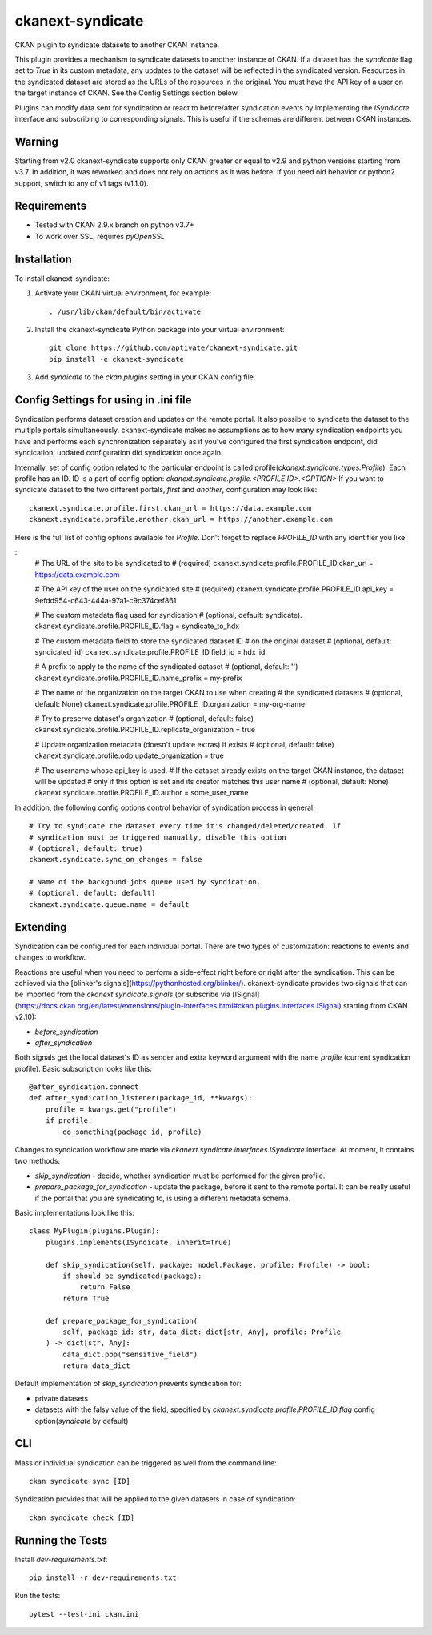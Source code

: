=================
ckanext-syndicate
=================

CKAN plugin to syndicate datasets to another CKAN instance.

This plugin provides a mechanism to syndicate datasets to another instance of
CKAN. If a dataset has the `syndicate` flag set to `True` in its custom
metadata, any updates to the dataset will be reflected in the syndicated
version. Resources in the syndicated dataset are stored as the URLs of the
resources in the original. You must have the API key of a user on the target
instance of CKAN. See the Config Settings section below.

Plugins can modify data sent for syndication or react to before/after
syndication events by implementing the `ISyndicate` interface and subscribing
to corresponding signals. This is useful if the schemas are different between
CKAN instances.


Warning
=======

Starting from v2.0 ckanext-syndicate supports only CKAN greater or equal to v2.9
and python versions starting from v3.7. In addition, it was reworked and does
not rely on actions as it was before. If you need old behavior or python2
support, switch to any of v1 tags (v1.1.0).


Requirements
============

* Tested with CKAN 2.9.x branch on python v3.7+
* To work over SSL, requires `pyOpenSSL`

Installation
============

To install ckanext-syndicate:

1. Activate your CKAN virtual environment, for example::

    . /usr/lib/ckan/default/bin/activate

2. Install the ckanext-syndicate Python package into your virtual environment::

    git clone https://github.com/aptivate/ckanext-syndicate.git
    pip install -e ckanext-syndicate

3. Add `syndicate` to the `ckan.plugins` setting in your CKAN config file.


Config Settings for using in .ini file
======================================

Syndication performs dataset creation and updates on the remote portal. It also
possible to syndicate the dataset to the multiple portals
simultaneously. ckanext-syndicate makes no assumptions as to how many
syndication endpoints you have and performs each synchronization separately as
if you've configured the first syndication endpoint, did syndication, updated
configuration did syndication once again.

Internally, set of config option related to the particular endpoint is called
profile(`ckanext.syndicate.types.Profile`). Each profile has an ID. ID is a
part of config option: `ckanext.syndicate.profile.<PROFILE ID>.<OPTION>` If
you want to syndicate dataset to the two different portals, `first` and
`another`, configuration may look like::

  ckanext.syndicate.profile.first.ckan_url = https://data.example.com
  ckanext.syndicate.profile.another.ckan_url = https://another.example.com

Here is the full list of config options available for `Profile`. Don't forget
to replace `PROFILE_ID` with any identifier you like.

::
   # The URL of the site to be syndicated to
   # (required)
   ckanext.syndicate.profile.PROFILE_ID.ckan_url = https://data.example.com

   # The API key of the user on the syndicated site
   # (required)
   ckanext.syndicate.profile.PROFILE_ID.api_key = 9efdd954-c643-444a-97a1-c9c374cef861

   # The custom metadata flag used for syndication
   # (optional, default: syndicate).
   ckanext.syndicate.profile.PROFILE_ID.flag = syndicate_to_hdx

   # The custom metadata field to store the syndicated dataset ID
   # on the original dataset
   # (optional, default: syndicated_id)
   ckanext.syndicate.profile.PROFILE_ID.field_id = hdx_id

   # A prefix to apply to the name of the syndicated dataset
   # (optional, default: '')
   ckanext.syndicate.profile.PROFILE_ID.name_prefix = my-prefix

   # The name of the organization on the target CKAN to use when creating
   # the syndicated datasets
   # (optional, default: None)
   ckanext.syndicate.profile.PROFILE_ID.organization = my-org-name

   # Try to preserve dataset's organization
   # (optional, default: false)
   ckanext.syndicate.profile.PROFILE_ID.replicate_organization = true

   # Update organization metadata (doesn't update extras) if exists
   # (optional, default: false)
   ckanext.syndicate.profile.odp.update_organization = true

   # The username whose api_key is used.
   # If the dataset already exists on the target CKAN instance, the dataset will be updated
   # only if this option is set and its creator matches this user name
   # (optional, default: None)
   ckanext.syndicate.profile.PROFILE_ID.author = some_user_name

In addition, the following config options control behavior of syndication process in general::

   # Try to syndicate the dataset every time it's changed/deleted/created. If
   # syndication must be triggered manually, disable this option
   # (optional, default: true)
   ckanext.syndicate.sync_on_changes = false

   # Name of the backgound jobs queue used by syndication.
   # (optional, default: default)
   ckanext.syndicate.queue.name = default


Extending
=========

Syndication can be configured for each individual portal. There are two
types of customization: reactions to events and changes to workflow.

Reactions are useful when you need to perform a side-effect right before or
right after the syndication. This can be achieved via the [blinker's
signals](https://pythonhosted.org/blinker/). ckanext-syndicate provides two
signals that can be imported from the `ckanext.syndicate.signals` (or
subscribe via
[ISignal](https://docs.ckan.org/en/latest/extensions/plugin-interfaces.html#ckan.plugins.interfaces.ISignal)
starting from CKAN v2.10):

* `before_syndication`
* `after_syndication`


Both signals get the local dataset's ID as sender and extra keyword argument
with the name `profile` (current syndication profile). Basic subscription looks
like this::

  @after_syndication.connect
  def after_syndication_listener(package_id, **kwargs):
      profile = kwargs.get("profile")
      if profile:
          do_something(package_id, profile)

Changes to syndication workflow are made via
`ckanext.syndicate.interfaces.ISyndicate` interface. At moment, it contains two methods:

* `skip_syndication` - decide, whether syndication must be performed for the
  given profile.
* `prepare_package_for_syndication` - update the package, before it sent to
  the remote portal. It can be really useful if the portal that you are
  syndicating to, is using a different metadata schema.

Basic implementations look like this::

  class MyPlugin(plugins.Plugin):
      plugins.implements(ISyndicate, inherit=True)

      def skip_syndication(self, package: model.Package, profile: Profile) -> bool:
          if should_be_syndicated(package):
              return False
          return True

      def prepare_package_for_syndication(
          self, package_id: str, data_dict: dict[str, Any], profile: Profile
      ) -> dict[str, Any]:
          data_dict.pop("sensitive_field")
          return data_dict

Default implementation of `skip_syndication` prevents syndication for:

* private datasets
* datasets with the falsy value of the field, specified by
  `ckanext.syndicate.profile.PROFILE_ID.flag` config option(`syndicate` by default)

CLI
===

Mass or individual syndication can be triggered as well from the command line::

	ckan syndicate sync [ID]

Syndication provides that will be applied to the given datasets in case of syndication::

	ckan syndicate check [ID]

Running the Tests
=================

Install `dev-requirements.txt`::

  pip install -r dev-requirements.txt

Run the tests::

  pytest --test-ini ckan.ini
